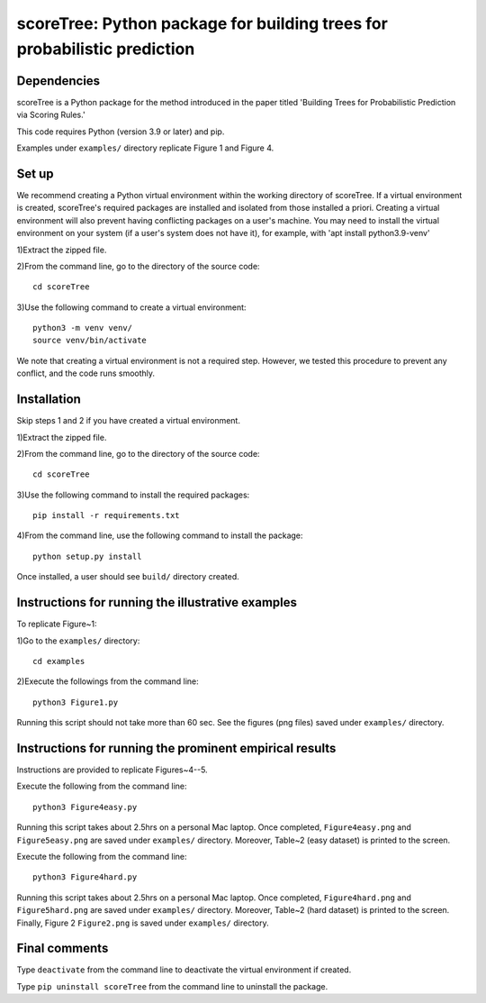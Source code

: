 ==================================================================================
scoreTree: Python package for building trees for probabilistic prediction
==================================================================================


Dependencies
~~~~~~~~~~~~

scoreTree is a Python package for the method introduced in the paper titled 'Building 
Trees for Probabilistic Prediction via Scoring Rules.'

This code requires Python (version 3.9 or later) and pip. 

Examples under ``examples/`` directory replicate Figure 1 and Figure 4.

Set up 
~~~~~~

We recommend creating a Python virtual environment within the working directory of scoreTree. 
If a virtual environment is created, scoreTree's required packages are installed and 
isolated from those installed a priori. Creating a virtual environment will also prevent
having conflicting packages on a user's machine. You may need to install the virtual 
environment on your system (if a user's system does not have it), for example, 
with 'apt install python3.9-venv'

1)Extract the zipped file.

2)From the command line, go to the directory of the source code::

 cd scoreTree

3)Use the following command to create a virtual environment::

  python3 -m venv venv/  
  source venv/bin/activate  
 
We note that creating a virtual environment is not a required step. However, we tested this
procedure to prevent any conflict, and the code runs smoothly.

Installation
~~~~~~~~~~~~

Skip steps 1 and 2 if you have created a virtual environment.

1)Extract the zipped file.

2)From the command line, go to the directory of the source code::

 cd scoreTree

3)Use the following command to install the required packages::

 pip install -r requirements.txt

4)From the command line, use the following command to install the package::

 python setup.py install

Once installed, a user should see ``build/`` directory created.
 

Instructions for running the illustrative examples
~~~~~~~~~~~~~~~~~~~~~~~~~~~~~~~~~~~~~~~~~~~~~~~~~~

To replicate Figure~1:

1)Go to the ``examples/`` directory::

 cd examples

2)Execute the followings from the command line::

 python3 Figure1.py

Running this script should not take more than 60 sec. See the figures (png files) saved under ``examples/`` directory.

Instructions for running the prominent empirical results
~~~~~~~~~~~~~~~~~~~~~~~~~~~~~~~~~~~~~~~~~~~~~~~~~~~~~~~~

Instructions are provided to replicate Figures~4--5.

Execute the following from the command line::

  python3 Figure4easy.py
 
Running this script takes about 2.5hrs on a personal Mac laptop. 
Once completed, ``Figure4easy.png`` and ``Figure5easy.png`` are saved under ``examples/`` directory.
Moreover, Table~2 (easy dataset) is printed to the screen.

Execute the following from the command line::

  python3 Figure4hard.py
 
Running this script takes about 2.5hrs on a personal Mac laptop. 
Once completed, ``Figure4hard.png`` and ``Figure5hard.png`` are saved under ``examples/`` directory.
Moreover, Table~2 (hard dataset) is printed to the screen. Finally, Figure 2
``Figure2.png`` is saved under ``examples/`` directory. 
  
Final comments
~~~~~~~~~~~~~~

Type ``deactivate`` from the command line to deactivate the virtual environment if created.

Type ``pip uninstall scoreTree`` from the command line to uninstall the package.
